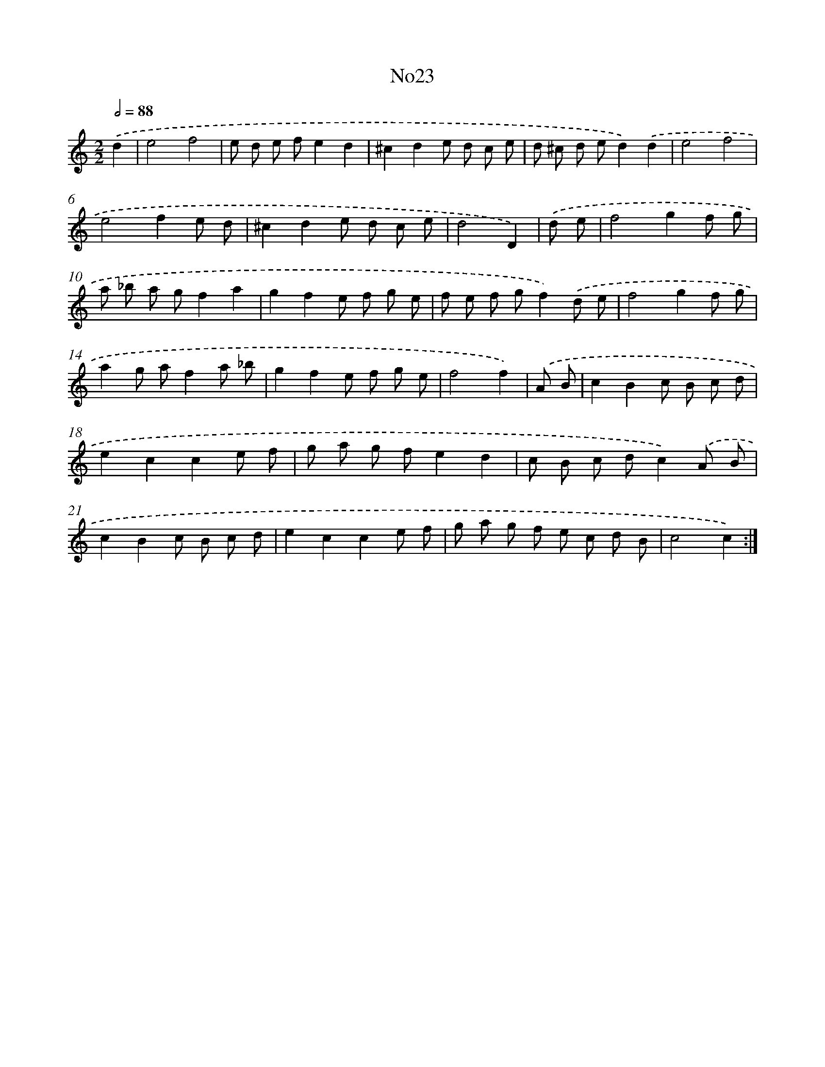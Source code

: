 X: 6745
T: No23
%%abc-version 2.0
%%abcx-abcm2ps-target-version 5.9.1 (29 Sep 2008)
%%abc-creator hum2abc beta
%%abcx-conversion-date 2018/11/01 14:36:31
%%humdrum-veritas 3288957337
%%humdrum-veritas-data 3525017944
%%continueall 1
%%barnumbers 0
L: 1/8
M: 2/2
Q: 1/2=88
K: C clef=treble
.('d2 [I:setbarnb 1]|
e4f4 |
e d e fe2d2 |
^c2d2e d c e |
d ^c d ed2).('d2 |
e4f4 |
e4f2e d |
^c2d2e d c e |
d4D2) |
.('d e [I:setbarnb 9]|
f4g2f g |
a _b a gf2a2 |
g2f2e f g e |
f e f gf2).('d e |
f4g2f g |
a2g af2a _b |
g2f2e f g e |
f4f2) |
.('A B [I:setbarnb 17]|
c2B2c B c d |
e2c2c2e f |
g a g fe2d2 |
c B c dc2).('A B |
c2B2c B c d |
e2c2c2e f |
g a g f e c d B |
c4c2) :|]
